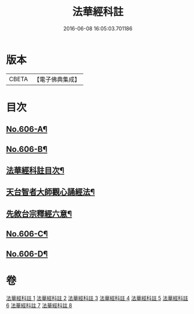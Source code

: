 #+TITLE: 法華經科註 
#+DATE: 2016-06-08 16:05:03.701186

* 版本
 |     CBETA|【電子佛典集成】|

* 目次
** [[file:KR6d0072_001.txt::001-0001a1][No.606-A¶]]
** [[file:KR6d0072_001.txt::001-0001b1][No.606-B¶]]
** [[file:KR6d0072_001.txt::001-0002a2][法華經科註目次¶]]
** [[file:KR6d0072_001.txt::001-0002b11][天台智者大師觀心誦經法¶]]
** [[file:KR6d0072_001.txt::001-0003a4][先敘台宗釋經六意¶]]
** [[file:KR6d0072_001.txt::001-0006a1][No.606-C¶]]
** [[file:KR6d0072_001.txt::001-0008a1][No.606-D¶]]

* 卷
[[file:KR6d0072_001.txt][法華經科註 1]]
[[file:KR6d0072_002.txt][法華經科註 2]]
[[file:KR6d0072_003.txt][法華經科註 3]]
[[file:KR6d0072_004.txt][法華經科註 4]]
[[file:KR6d0072_005.txt][法華經科註 5]]
[[file:KR6d0072_006.txt][法華經科註 6]]
[[file:KR6d0072_007.txt][法華經科註 7]]
[[file:KR6d0072_008.txt][法華經科註 8]]

